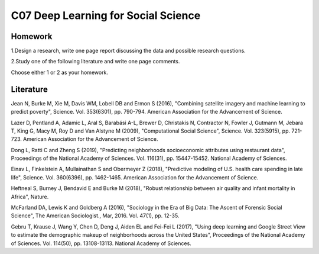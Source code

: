 **************************************************
C07 Deep Learning for Social Science
**************************************************

Homework
========

1.Design a research, write one page report discussing the data and possible research questions.

2.Study one of the following literature and write one page comments.

Choose either 1 or 2 as your homework.


Literature
==========

Jean N, Burke M, Xie M, Davis WM, Lobell DB and Ermon S (2016), "Combining satellite imagery and machine learning to predict poverty", Science. Vol. 353(6301), pp. 790-794. American Association for the Advancement of Science.
   

Lazer D, Pentland A, Adamic L, Aral S, Barabási A-L, Brewer D, Christakis N, Contractor N, Fowler J, Gutmann M, Jebara T, King G, Macy M, Roy D and Van Alstyne M (2009), "Computational Social Science", Science. Vol. 323(5915), pp. 721-723. American Association for the Advancement of Science.
  

Dong L, Ratti C and Zheng S (2019), "Predicting neighborhoods socioeconomic attributes using restaurant data", Proceedings of the National Academy of Sciences. Vol. 116(31), pp. 15447-15452. National Academy of Sciences.
   

Einav L, Finkelstein A, Mullainathan S and Obermeyer Z (2018), "Predictive modeling of U.S. health care spending in late life", Science. Vol. 360(6396), pp. 1462-1465. American Association for the Advancement of Science.
   

Heftneal S, Burney J, Bendavid E and Burke M (2018), "Robust relationship between air quality and infant mortality in Africa", Nature.


McFarland DA, Lewis K and Goldberg A (2016), "Sociology in the Era of Big Data: The Ascent of Forensic Social Science", The American Sociologist., Mar, 2016. Vol. 47(1), pp. 12-35.
   

Gebru T, Krause J, Wang Y, Chen D, Deng J, Aiden EL and Fei-Fei L (2017), "Using deep learning and Google Street View to estimate the demographic makeup of neighborhoods across the United States", Proceedings of the National Academy of Sciences. Vol. 114(50), pp. 13108-13113. National Academy of Sciences.
   

